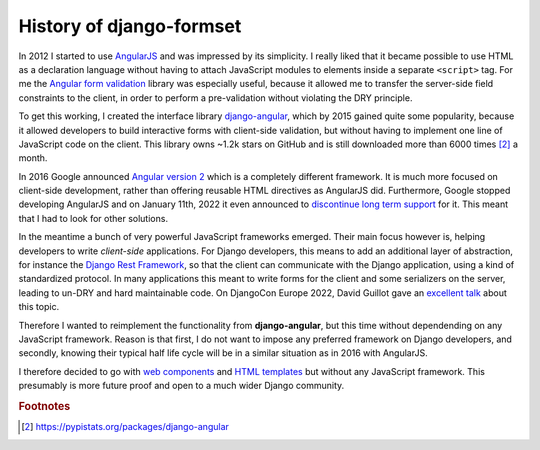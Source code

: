 .. _history:

=========================
History of django-formset
=========================

In 2012 I started to use AngularJS_ and was impressed by its simplicity. I really liked that it
became possible to use HTML as a declaration language without having to attach JavaScript modules
to elements inside a separate ``<script>`` tag. For me the `Angular form validation`_ library was
especially useful, because it allowed me to transfer the server-side field constraints to the
client, in order to perform a pre-validation without violating the DRY principle.

To get this working, I created the interface library django-angular_, which by 2015 gained quite
some popularity, because it allowed developers to build interactive forms with client-side
validation, but without having to implement one line of JavaScript code on the client. This library
owns ~1.2k stars on GitHub and is still downloaded more than 6000 times [#1]_ a month.

.. _AngularJS: https://docs.angularjs.org/
.. _Angular form validation: https://www.guru99.com/angularjs-validation.html#3
.. _django-angular: https://github.com/jrief/django-angular

In 2016 Google announced `Angular version 2`_ which is a completely different framework. It is
much more focused on client-side development, rather than offering reusable HTML directives as
AngularJS did. Furthermore, Google stopped developing AngularJS and on January 11th, 2022 it even
announced to `discontinue long term support`_ for it. This meant that I had to look for other
solutions.

.. _Angular version 2: https://angular.io/
.. _discontinue long term support: https://blog.angular.io/discontinued-long-term-support-for-angularjs-cc066b82e65a

In the meantime a bunch of very powerful JavaScript frameworks emerged. Their main focus however
is, helping developers to write *client-side* applications. For Django developers, this means to 
add an additional layer of abstraction, for instance the `Django Rest Framework`_, so that the
client can communicate with the Django application, using a kind of standardized protocol. In many
applications this meant to write forms for the client and some serializers on the server, leading
to un-DRY and hard maintainable code. On DjangoCon Europe 2022, David Guillot gave an `excellent
talk`_ about this topic.

.. _Django Rest Framework: https://www.django-rest-framework.org/
.. _excellent talk: https://www.youtube.com/watch?v=3GObi93tjZI

Therefore I wanted to reimplement the functionality from **django-angular**, but this time without
dependending on any JavaScript framework. Reason is that first, I do not want to impose any
preferred framework on Django developers, and secondly, knowing their typical half life cycle will
be in a similar situation as in 2016 with AngularJS.

I therefore decided to go with `web components`_ and `HTML templates`_ but without any JavaScript
framework. This presumably is more future proof and open to a much wider Django community.

.. _web components: https://developer.mozilla.org/en-US/docs/Web/API/Web_components
.. _HTML templates: https://developer.mozilla.org/en-US/docs/Web/HTML/Element/template

.. rubric:: Footnotes

.. [#1] https://pypistats.org/packages/django-angular

